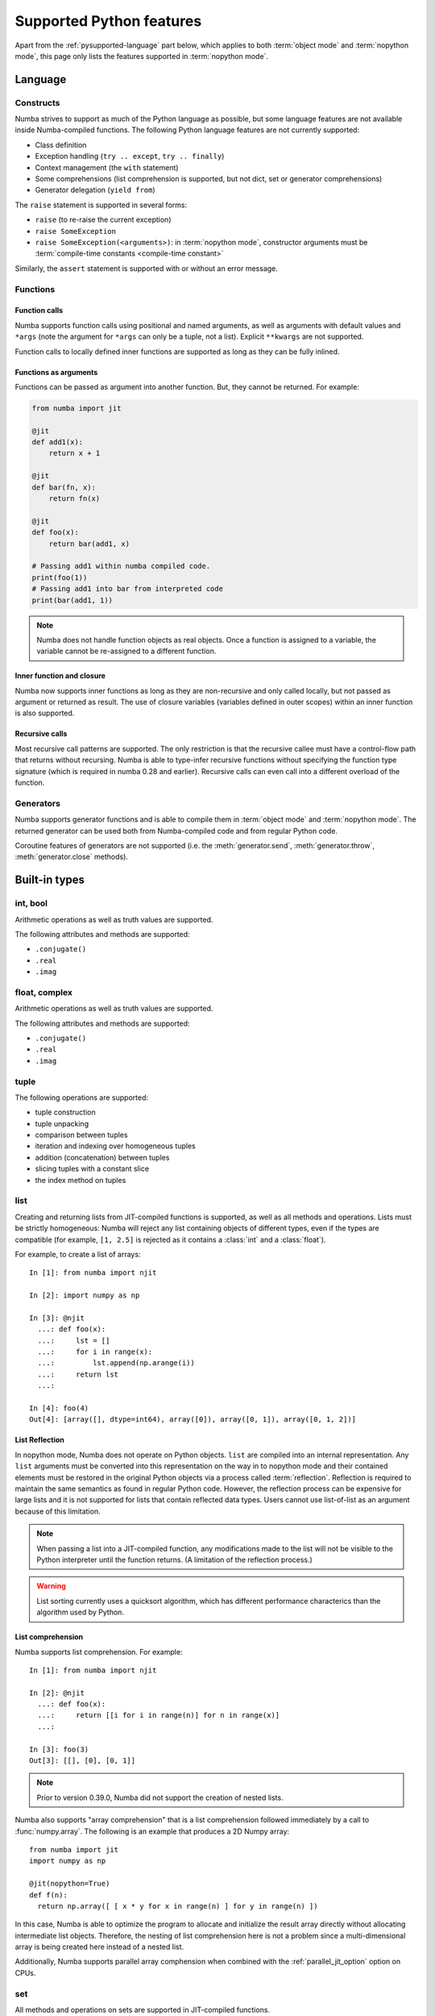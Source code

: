 .. _pysupported:

=========================
Supported Python features
=========================

Apart from the :ref:`pysupported-language` part below, which applies to both
:term:`object mode` and :term:`nopython mode`, this page only lists the
features supported in :term:`nopython mode`.

.. _pysupported-language:

Language
========

Constructs
----------

Numba strives to support as much of the Python language as possible, but
some language features are not available inside Numba-compiled functions. The following Python language features are not currently supported:

* Class definition
* Exception handling (``try .. except``, ``try .. finally``)
* Context management (the ``with`` statement)
* Some comprehensions (list comprehension is supported, but not dict, set or generator comprehensions)
* Generator delegation (``yield from``)

The ``raise`` statement is supported in several forms:

* ``raise`` (to re-raise the current exception)
* ``raise SomeException``
* ``raise SomeException(<arguments>)``: in :term:`nopython mode`, constructor
  arguments must be :term:`compile-time constants <compile-time constant>`

Similarly, the ``assert`` statement is supported with or without an error
message.

Functions
---------

Function calls
''''''''''''''

Numba supports function calls using positional and named arguments, as well
as arguments with default values and ``*args`` (note the argument for
``*args`` can only be a tuple, not a list).  Explicit ``**kwargs`` are
not supported.

Function calls to locally defined inner functions are supported as long as
they can be fully inlined.

Functions as arguments
''''''''''''''''''''''

Functions can be passed as argument into another function.  But, they cannot
be returned. For example:

.. code-block:: python

  from numba import jit

  @jit
  def add1(x):
      return x + 1

  @jit
  def bar(fn, x):
      return fn(x)

  @jit
  def foo(x):
      return bar(add1, x)

  # Passing add1 within numba compiled code.
  print(foo(1))
  # Passing add1 into bar from interpreted code
  print(bar(add1, 1))

.. note:: Numba does not handle function objects as real objects.  Once a
          function is assigned to a variable, the variable cannot be
          re-assigned to a different function.


Inner function and closure
'''''''''''''''''''''''''''

Numba now supports inner functions as long as they are non-recursive
and only called locally, but not passed as argument or returned as
result. The use of closure variables (variables defined in outer scopes)
within an inner function is also supported.

Recursive calls
'''''''''''''''

Most recursive call patterns are supported.  The only restriction is that the
recursive callee must have a control-flow path that returns without recursing.
Numba is able to type-infer recursive functions without specifying the function
type signature (which is required in numba 0.28 and earlier).
Recursive calls can even call into a different overload of the function.

.. XXX add reference to NBEP

Generators
----------

Numba supports generator functions and is able to compile them in
:term:`object mode` and :term:`nopython mode`.  The returned generator
can be used both from Numba-compiled code and from regular Python code.

Coroutine features of generators are not supported (i.e. the
:meth:`generator.send`, :meth:`generator.throw`, :meth:`generator.close`
methods).

.. _pysupported-builtin-types:

Built-in types
==============

int, bool
---------

Arithmetic operations as well as truth values are supported.

The following attributes and methods are supported:

* ``.conjugate()``
* ``.real``
* ``.imag``

float, complex
--------------

Arithmetic operations as well as truth values are supported.

The following attributes and methods are supported:

* ``.conjugate()``
* ``.real``
* ``.imag``

tuple
-----

The following operations are supported:

* tuple construction
* tuple unpacking
* comparison between tuples
* iteration and indexing over homogeneous tuples
* addition (concatenation) between tuples
* slicing tuples with a constant slice
* the index method on tuples

list
----

Creating and returning lists from JIT-compiled functions is supported,
as well as all methods and operations.  Lists must be strictly homogeneous:
Numba will reject any list containing objects of different types, even if
the types are compatible (for example, ``[1, 2.5]`` is rejected as it
contains a :class:`int` and a :class:`float`).

For example, to create a list of arrays::

  In [1]: from numba import njit

  In [2]: import numpy as np

  In [3]: @njit
    ...: def foo(x):
    ...:     lst = []
    ...:     for i in range(x):
    ...:         lst.append(np.arange(i))
    ...:     return lst
    ...:

  In [4]: foo(4)
  Out[4]: [array([], dtype=int64), array([0]), array([0, 1]), array([0, 1, 2])]


List Reflection
'''''''''''''''

In nopython mode, Numba does not operate on Python objects.  ``list`` are
compiled into an internal representation.  Any ``list`` arguments must be
converted into this representation on the way in to nopython mode and their
contained elements must be restored in the original Python objects via a
process called :term:`reflection`.  Reflection is required to maintain the same
semantics as found in regular Python code.  However, the reflection process
can be expensive for large lists and it is not supported for lists that contain
reflected data types.  Users cannot use list-of-list as an argument because
of this limitation.

.. note::
   When passing a list into a JIT-compiled function, any modifications
   made to the list will not be visible to the Python interpreter until
   the function returns.  (A limitation of the reflection process.)

.. warning::
   List sorting currently uses a quicksort algorithm, which has different
   performance characterics than the algorithm used by Python.

.. _pysupported-comprehension:

List comprehension
''''''''''''''''''

Numba supports list comprehension.  For example::


  In [1]: from numba import njit

  In [2]: @njit
    ...: def foo(x):
    ...:     return [[i for i in range(n)] for n in range(x)]
    ...:

  In [3]: foo(3)
  Out[3]: [[], [0], [0, 1]]


.. note::
  Prior to version 0.39.0, Numba did not support the creation of nested lists.


Numba also supports "array comprehension" that is a list comprehension
followed immediately by a call to :func:`numpy.array`. The following
is an example that produces a 2D Numpy array::

    from numba import jit
    import numpy as np

    @jit(nopython=True)
    def f(n):
      return np.array([ [ x * y for x in range(n) ] for y in range(n) ])

In this case, Numba is able to optimize the program to allocate and
initialize the result array directly without allocating intermediate
list objects.  Therefore, the nesting of list comprehension here is
not a problem since a multi-dimensional array is being created here
instead of a nested list.

Additionally, Numba supports parallel array comphension when combined
with the :ref:`parallel_jit_option` option on CPUs.

set
---

All methods and operations on sets are supported in JIT-compiled functions.

Sets must be strictly homogeneous: Numba will reject any set containing
objects of different types, even if the types are compatible (for example,
``{1, 2.5}`` is rejected as it contains a :class:`int` and a :class:`float`).

.. note::
   When passing a set into a JIT-compiled function, any modifications
   made to the set will not be visible to the Python interpreter until
   the function returns.

None
----

The None value is supported for identity testing (when using an
:class:`~numba.optional` type).

bytes, bytearray, memoryview
----------------------------

The :class:`bytearray` type and, on Python 3, the :class:`bytes` type
support indexing, iteration and retrieving the len().

The :class:`memoryview` type supports indexing, slicing, iteration,
retrieving the len(), and also the following attributes:

* :attr:`~memoryview.contiguous`
* :attr:`~memoryview.c_contiguous`
* :attr:`~memoryview.f_contiguous`
* :attr:`~memoryview.itemsize`
* :attr:`~memoryview.nbytes`
* :attr:`~memoryview.ndim`
* :attr:`~memoryview.readonly`
* :attr:`~memoryview.shape`
* :attr:`~memoryview.strides`


Built-in functions
==================

The following built-in functions are supported:

* :func:`abs`
* :class:`bool`
* :class:`complex`
* :func:`divmod`
* :func:`enumerate`
* :class:`float`
* :class:`int`: only the one-argument form
* :func:`iter`: only the one-argument form
* :func:`len`
* :func:`min`
* :func:`max`
* :func:`next`: only the one-argument form
* :func:`print`: only numbers and strings; no ``file`` or ``sep`` argument
* :class:`range`: semantics are similar to those of Python 3 even in Python 2:
  a range object is returned instead of an array of values.
* :func:`round`
* :func:`sorted`: the ``key`` argument is not supported
* :func:`type`: only the one-argument form, and only on some types
  (e.g. numbers and named tuples)
* :func:`zip`


Standard library modules
========================

``array``
---------

Limited support for the :class:`array.array` type is provided through
the buffer protocol.  Indexing, iteration and taking the len() is supported.
All type codes are supported except for ``"u"``.

``cmath``
---------

The following functions from the :mod:`cmath` module are supported:

* :func:`cmath.acos`
* :func:`cmath.acosh`
* :func:`cmath.asin`
* :func:`cmath.asinh`
* :func:`cmath.atan`
* :func:`cmath.atanh`
* :func:`cmath.cos`
* :func:`cmath.cosh`
* :func:`cmath.exp`
* :func:`cmath.isfinite`
* :func:`cmath.isinf`
* :func:`cmath.isnan`
* :func:`cmath.log`
* :func:`cmath.log10`
* :func:`cmath.phase`
* :func:`cmath.polar`
* :func:`cmath.rect`
* :func:`cmath.sin`
* :func:`cmath.sinh`
* :func:`cmath.sqrt`
* :func:`cmath.tan`
* :func:`cmath.tanh`

``collections``
---------------

Named tuple classes, as returned by :func:`collections.namedtuple`, are
supported in the same way regular tuples are supported.  Attribute access
and named parameters in the constructor are also supported.

Creating a named tuple class inside Numba code is *not* supported; the class
must be created at the global level.

``ctypes``
----------

Numba is able to call ctypes-declared functions with the following argument
and return types:

* :class:`ctypes.c_int8`
* :class:`ctypes.c_int16`
* :class:`ctypes.c_int32`
* :class:`ctypes.c_int64`
* :class:`ctypes.c_uint8`
* :class:`ctypes.c_uint16`
* :class:`ctypes.c_uint32`
* :class:`ctypes.c_uint64`
* :class:`ctypes.c_float`
* :class:`ctypes.c_double`
* :class:`ctypes.c_void_p`

``enum``
--------

Both :class:`enum.Enum` and :class:`enum.IntEnum` subclasses are supported.

``math``
--------

The following functions from the :mod:`math` module are supported:

* :func:`math.acos`
* :func:`math.acosh`
* :func:`math.asin`
* :func:`math.asinh`
* :func:`math.atan`
* :func:`math.atan2`
* :func:`math.atanh`
* :func:`math.ceil`
* :func:`math.copysign`
* :func:`math.cos`
* :func:`math.cosh`
* :func:`math.degrees`
* :func:`math.erf`
* :func:`math.erfc`
* :func:`math.exp`
* :func:`math.expm1`
* :func:`math.fabs`
* :func:`math.floor`
* :func:`math.frexp`
* :func:`math.gamma`
* :func:`math.hypot`
* :func:`math.isfinite`
* :func:`math.isinf`
* :func:`math.isnan`
* :func:`math.ldexp`
* :func:`math.lgamma`
* :func:`math.log`
* :func:`math.log10`
* :func:`math.log1p`
* :func:`math.pow`
* :func:`math.radians`
* :func:`math.sin`
* :func:`math.sinh`
* :func:`math.sqrt`
* :func:`math.tan`
* :func:`math.tanh`
* :func:`math.trunc`

``operator``
------------

The following functions from the :mod:`operator` module are supported:

* :func:`operator.add`
* :func:`operator.and_`
* :func:`operator.div` (Python 2 only)
* :func:`operator.eq`
* :func:`operator.floordiv`
* :func:`operator.ge`
* :func:`operator.gt`
* :func:`operator.iadd`
* :func:`operator.iand`
* :func:`operator.idiv` (Python 2 only)
* :func:`operator.ifloordiv`
* :func:`operator.ilshift`
* :func:`operator.imatmul` (Python 3.5 and above)
* :func:`operator.imod`
* :func:`operator.imul`
* :func:`operator.invert`
* :func:`operator.ior`
* :func:`operator.ipow`
* :func:`operator.irshift`
* :func:`operator.isub`
* :func:`operator.itruediv`
* :func:`operator.ixor`
* :func:`operator.le`
* :func:`operator.lshift`
* :func:`operator.lt`
* :func:`operator.matmul` (Python 3.5 and above)
* :func:`operator.mod`
* :func:`operator.mul`
* :func:`operator.ne`
* :func:`operator.neg`
* :func:`operator.not_`
* :func:`operator.or_`
* :func:`operator.pos`
* :func:`operator.pow`
* :func:`operator.rshift`
* :func:`operator.sub`
* :func:`operator.truediv`
* :func:`operator.xor`

``functools``
-------------

The :func:`functools.reduce` function is supported but the `initializer`
argument is required.

.. _pysupported-random:

``random``
----------

Numba supports top-level functions from the :mod:`random` module, but does
not allow you to create individual Random instances.  A Mersenne-Twister
generator is used, with a dedicated internal state.  It is initialized at
startup with entropy drawn from the operating system.

* :func:`random.betavariate`
* :func:`random.expovariate`
* :func:`random.gammavariate`
* :func:`random.gauss`
* :func:`random.getrandbits`: number of bits must not be greater than 64
* :func:`random.lognormvariate`
* :func:`random.normalvariate`
* :func:`random.paretovariate`
* :func:`random.randint`
* :func:`random.random`
* :func:`random.randrange`
* :func:`random.seed`: with an integer argument only
* :func:`random.shuffle`: the sequence argument must be a one-dimension
  Numpy array or buffer-providing object (such as a :class:`bytearray`
  or :class:`array.array`); the second (optional) argument is not supported
* :func:`random.uniform`
* :func:`random.triangular`
* :func:`random.vonmisesvariate`
* :func:`random.weibullvariate`

.. note::
   Calling :func:`random.seed` from non-Numba code (or from :term:`object mode`
   code) will seed the Python random generator, not the Numba random generator.

.. note::
   Since version 0.28.0, the generator is thread-safe and fork-safe.  Each
   thread and each process will produce independent streams of random numbers.

.. seealso::
   Numba also supports most additional distributions from the :ref:`Numpy
   random module <numpy-random>`.


Third-party modules
===================

.. I put this here as there's only one module (apart from Numpy), otherwise
   it should be a separate page.

``cffi``
--------

Similarly to ctypes, Numba is able to call into `cffi`_-declared external
functions, using the following C types and any derived pointer types:

* :c:type:`char`
* :c:type:`short`
* :c:type:`int`
* :c:type:`long`
* :c:type:`long long`
* :c:type:`unsigned char`
* :c:type:`unsigned short`
* :c:type:`unsigned int`
* :c:type:`unsigned long`
* :c:type:`unsigned long long`
* :c:type:`int8_t`
* :c:type:`uint8_t`
* :c:type:`int16_t`
* :c:type:`uint16_t`
* :c:type:`int32_t`
* :c:type:`uint32_t`
* :c:type:`int64_t`
* :c:type:`uint64_t`
* :c:type:`float`
* :c:type:`double`
* :c:type:`ssize_t`
* :c:type:`size_t`
* :c:type:`void`

The ``from_buffer()`` method of ``cffi.FFI`` and ``CompiledFFI`` objects is
supported for passing Numpy arrays and other buffer-like objects.  Only
*contiguous* arguments are accepted.  The argument to ``from_buffer()``
is converted to a raw pointer of the appropriate C type (for example a
``double *`` for a ``float64`` array).

Additional type mappings for the conversion from a buffer to the appropriate C
type may be registered with Numba. This may include struct types, though it is
only permitted to call functions that accept pointers to structs - passing a
struct by value is unsupported. For registering a mapping, use:

.. function:: numba.cffi_support.register_type(cffi_type, numba_type)

Out-of-line cffi modules must be registered with Numba prior to the use of any
of their functions from within Numba-compiled functions:

.. function:: numba.cffi_support.register_module(mod)

   Register the cffi out-of-line module ``mod`` with Numba.

Inline cffi modules require no registration.

.. _cffi: https://cffi.readthedocs.org/
